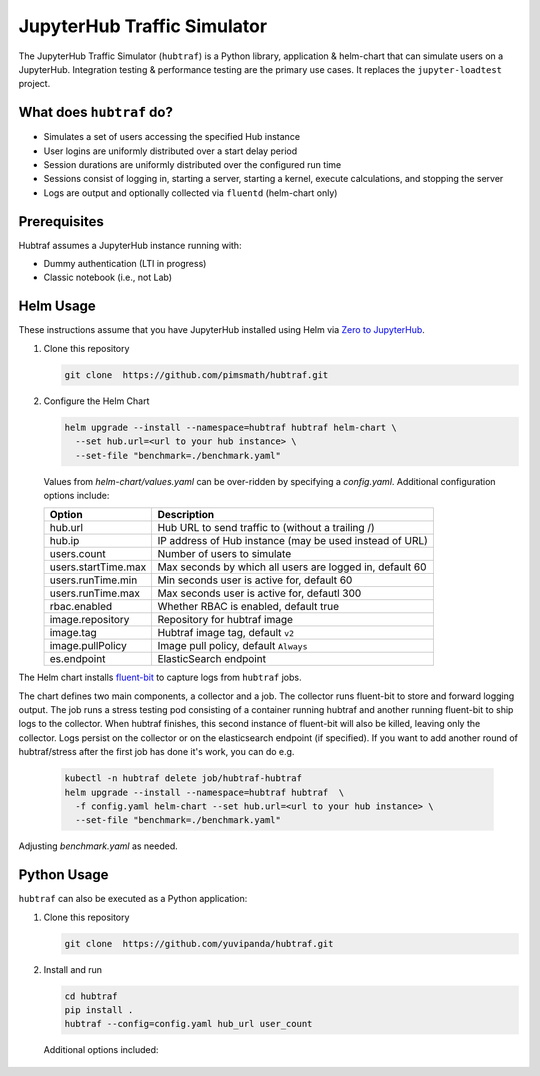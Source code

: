 ============================
JupyterHub Traffic Simulator
============================

The JupyterHub Traffic Simulator (``hubtraf``) is a Python library,
application & helm-chart that can simulate users on a JupyterHub. Integration
testing & performance testing are the primary use cases. It replaces 
the ``jupyter-loadtest`` project.

What does ``hubtraf`` do?
-------------------------

* Simulates a set of users accessing the specified Hub instance
* User logins are uniformly distributed over a start delay period
* Session durations are uniformly distributed over the configured run time
* Sessions consist of logging in, starting a server, starting a kernel, execute
  calculations, and stopping the server
* Logs are output and optionally collected via ``fluentd`` (helm-chart only)

Prerequisites
-------------

Hubtraf assumes a JupyterHub instance running with:

* Dummy authentication (LTI in progress)
* Classic notebook (i.e., not Lab)


Helm Usage
----------

These instructions assume that you have JupyterHub installed using Helm
via `Zero to JupyterHub <https://zero-to-jupyterhub.readthedocs.io/>`_.

1. Clone this repository

   .. code-block:: bash

      git clone  https://github.com/pimsmath/hubtraf.git


2. Configure the Helm Chart

   .. code-block:: bash

      helm upgrade --install --namespace=hubtraf hubtraf helm-chart \
        --set hub.url=<url to your hub instance> \
        --set-file "benchmark=./benchmark.yaml"

   Values from `helm-chart/values.yaml` can be over-ridden by specifying a
   `config.yaml`.  Additional configuration options include:

   ===================   =======================================================
   **Option**            **Description**
   -------------------   -------------------------------------------------------
   hub.url               Hub URL to send traffic to (without a trailing /)
   hub.ip                IP address of Hub instance (may be used instead of URL)
   users.count           Number of users to simulate
   users.startTime.max   Max seconds by which all users are logged in, default 60
   users.runTime.min     Min seconds user is active for, default 60
   users.runTime.max     Max seconds user is active for, defautl 300
   rbac.enabled          Whether RBAC is enabled, default true
   image.repository      Repository for hubtraf image
   image.tag             Hubtraf image tag, default ``v2``
   image.pullPolicy      Image pull policy, default ``Always``
   es.endpoint           ElasticSearch endpoint
   ===================   =======================================================

The Helm chart installs `fluent-bit <https://fluentbit.io/>`_ to capture logs
from ``hubtraf`` jobs.

The chart defines two main components, a collector and a job. The collector
runs fluent-bit to store and forward logging output. The job runs a stress
testing pod consisting of a container running hubtraf and another running
fluent-bit to ship logs to the collector. When hubtraf finishes, this second
instance of fluent-bit will also be killed, leaving only the collector. Logs
persist on the collector or on the elasticsearch endpoint (if specified). If
you want to add another round of hubtraf/stress after the first job has done
it's work, you can do e.g.

   .. code-block:: bash

      kubectl -n hubtraf delete job/hubtraf-hubtraf
      helm upgrade --install --namespace=hubtraf hubtraf  \
        -f config.yaml helm-chart --set hub.url=<url to your hub instance> \
        --set-file "benchmark=./benchmark.yaml"


Adjusting `benchmark.yaml` as needed.

Python Usage
------------
``hubtraf`` can also be executed as a Python application:

1. Clone this repository

   .. code-block:: bash

      git clone  https://github.com/yuvipanda/hubtraf.git


2. Install and run

   .. code-block:: bash

      cd hubtraf
      pip install .
      hubtraf --config=config.yaml hub_url user_count

      
  Additional options included:

  =================================  =======================================================
  **Arguments/Flags**                **Description**
  ---------------------------------  -------------------------------------------------------
  hub_url                            Hub URL to send traffic to (without a trailing /)
  user_count                         Number of users to simulate
  ``--user-prefix``                  Prefix to use when generating user names, default = hostname
  ``--user-session-min-runtime``     Min seconds user is active for, default 60
  ``--user-session-max-runtime``     Max seconds user is active for, defautl 300
  ``--user-session-max-start-delay`` Max seconds by which all users are have logged in, default 60
  ``--config=<YAML FILE>``           Specify a configuration file of code to run
  ``--json``                         True if output should be JSON formatted
  ``--benchmark=<YAML FILE>``        YAML formatted list of input and output to send to kernel
  =================================  =======================================================

